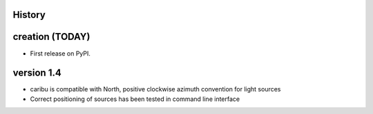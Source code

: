 .. :changelog:

History
-------

creation (TODAY)
----------------

* First release on PyPI.


version 1.4
------------

* caribu is compatible with North, positive clockwise azimuth convention for light sources
* Correct positioning of sources has been tested in command line interface